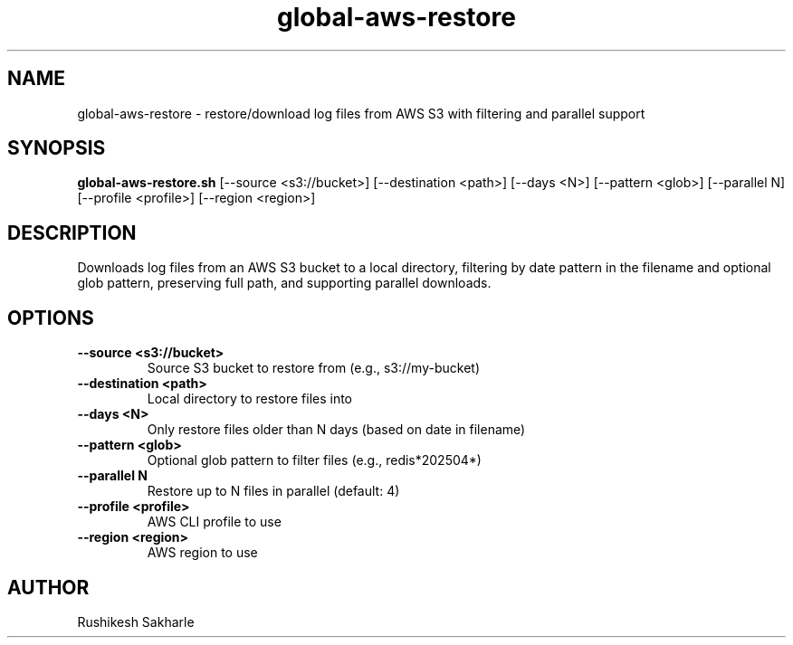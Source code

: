 .TH global-aws-restore 1 "July 2025" "1.0.0" "User Commands"
.SH NAME
global-aws-restore \- restore/download log files from AWS S3 with filtering and parallel support
.SH SYNOPSIS
.B global-aws-restore.sh
[\-\-source <s3://bucket>] [\-\-destination <path>] [\-\-days <N>] [\-\-pattern <glob>] [\-\-parallel N] [\-\-profile <profile>] [\-\-region <region>]
.SH DESCRIPTION
Downloads log files from an AWS S3 bucket to a local directory, filtering by date pattern in the filename and optional glob pattern, preserving full path, and supporting parallel downloads.
.SH OPTIONS
.TP
.B \-\-source <s3://bucket>
Source S3 bucket to restore from (e.g., s3://my-bucket)
.TP
.B \-\-destination <path>
Local directory to restore files into
.TP
.B \-\-days <N>
Only restore files older than N days (based on date in filename)
.TP
.B \-\-pattern <glob>
Optional glob pattern to filter files (e.g., redis*202504*)
.TP
.B \-\-parallel N
Restore up to N files in parallel (default: 4)
.TP
.B \-\-profile <profile>
AWS CLI profile to use
.TP
.B \-\-region <region>
AWS region to use
.SH AUTHOR
Rushikesh Sakharle 